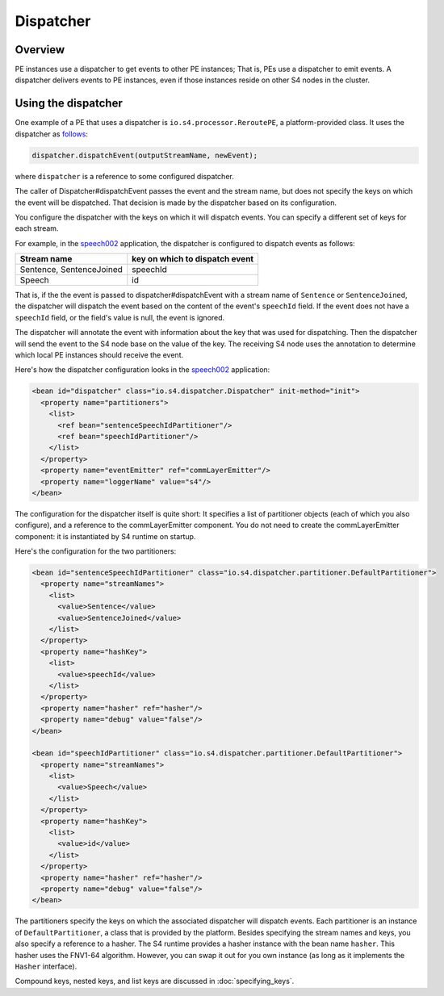 .. index:: dispatcher, keys, emit

Dispatcher
==========

Overview
--------

PE instances use a dispatcher to get events to other PE instances; That is, PEs use a dispatcher to emit events. A dispatcher delivers events to PE instances, even if those instances reside on other S4 nodes in the cluster. 

Using the dispatcher
--------------------

One example of a PE that uses a dispatcher is ``io.s4.processor.ReroutePE``, a platform-provided class. It uses the dispatcher as `follows <https://github.com/s4/core/blob/master/src/main/java/io/s4/processor/ReroutePE.java#L105>`_:

.. code-block:: java

   dispatcher.dispatchEvent(outputStreamName, newEvent);

where ``dispatcher`` is a reference to some configured dispatcher.

The caller of  Dispatcher#dispatchEvent passes the event and the stream name, but does not specify the keys on which the event will be dispatched. That decision is made by the dispatcher based on its configuration.

You configure the dispatcher with the keys on which it will dispatch events. You can specify a different set of keys for each stream.

For example, in the `speech002 <https://github.com/s4/examples/tree/master/speech02>`_ application, the dispatcher is configured to dispatch events as follows:

========================  =============================
Stream name               key on which to dispatch event
========================  =============================
Sentence, SentenceJoined  speechId
Speech                    id
========================  =============================

That is, if the the event is passed to dispatcher#dispatchEvent with a stream name of ``Sentence`` or ``SentenceJoined``, the dispatcher will dispatch the event based on the content of the event's ``speechId`` field. If the event does not have a ``speechId`` field, or the field's value is null, the event is ignored.

The dispatcher will annotate the event with information about the key that was used for dispatching. Then the dispatcher will send the event to the S4 node base on the value of the key. The receiving S4 node uses the annotation to determine which local PE instances should receive the event.

Here's how the dispatcher configuration looks in the `speech002 <https://github.com/s4/examples/tree/master/speech02>`_ application:

.. code-block:: xml

	<bean id="dispatcher" class="io.s4.dispatcher.Dispatcher" init-method="init">
	  <property name="partitioners">
	    <list>
	      <ref bean="sentenceSpeechIdPartitioner"/>
	      <ref bean="speechIdPartitioner"/>
	    </list>
	  </property>
	  <property name="eventEmitter" ref="commLayerEmitter"/>
	  <property name="loggerName" value="s4"/>
	</bean>

The configuration for the dispatcher itself is quite short: It specifies a list of partitioner objects (each of which you also configure), and a reference to the commLayerEmitter component. You do not need to create the commLayerEmitter component: it is instantiated by S4 runtime on startup.

Here's the configuration for the two partitioners:

.. code-block:: xml

	<bean id="sentenceSpeechIdPartitioner" class="io.s4.dispatcher.partitioner.DefaultPartitioner">
	  <property name="streamNames">
	    <list>
	      <value>Sentence</value>
	      <value>SentenceJoined</value>
	    </list>
	  </property>
	  <property name="hashKey">
	    <list>
	      <value>speechId</value>
	    </list>
	  </property>
	  <property name="hasher" ref="hasher"/>
	  <property name="debug" value="false"/>
	</bean>

	<bean id="speechIdPartitioner" class="io.s4.dispatcher.partitioner.DefaultPartitioner">
	  <property name="streamNames">
	    <list>
	      <value>Speech</value>
	    </list>
	  </property>
	  <property name="hashKey">
	    <list>
	      <value>id</value>
	    </list>
	  </property>
	  <property name="hasher" ref="hasher"/>
	  <property name="debug" value="false"/>
	</bean>

The partitioners specify the keys on which the associated dispatcher will dispatch events. Each partitioner is an instance of ``DefaultPartitioner``, a class that is provided by the platform. Besides specifying the stream names and keys, you also specify a reference to a hasher. The S4 runtime provides a hasher instance with the bean name ``hasher``. This hasher uses the FNV1-64 algorithm. However, you can swap it out for you own instance (as long as it implements the ``Hasher`` interface).

Compound keys, nested keys, and list keys are discussed in :doc:`specifying_keys`.





 
